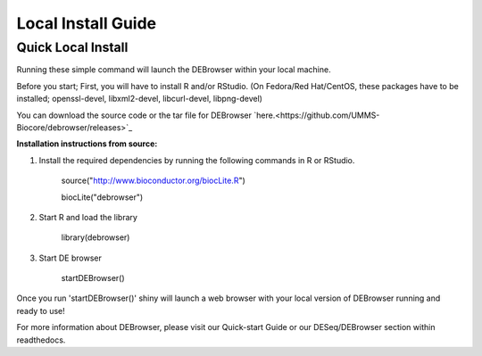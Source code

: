 *******************
Local Install Guide
*******************

Quick Local Install
===================

Running these simple command will launch the DEBrowser within your local
machine.

Before you start;
First, you will have to install R and/or RStudio.
(On Fedora/Red Hat/CentOS, these packages have to be installed;
openssl-devel, libxml2-devel, libcurl-devel, libpng-devel)

You can download the source code or the tar file for DEBrowser `here.<https://github.com/UMMS-Biocore/debrowser/releases>`_

**Installation instructions from source:**

1. Install the required dependencies by running the following commands in R or RStudio. 

		source("http://www.bioconductor.org/biocLite.R")

		biocLite("debrowser")

2. Start R and load the library

        library(debrowser)

3. Start DE browser

        startDEBrowser()

Once you run 'startDEBrowser()' shiny will launch a web browser with your local version of DEBrowser running and ready to use!

For more information about DEBrowser, please visit our Quick-start Guide or our DESeq/DEBrowser section within readthedocs.